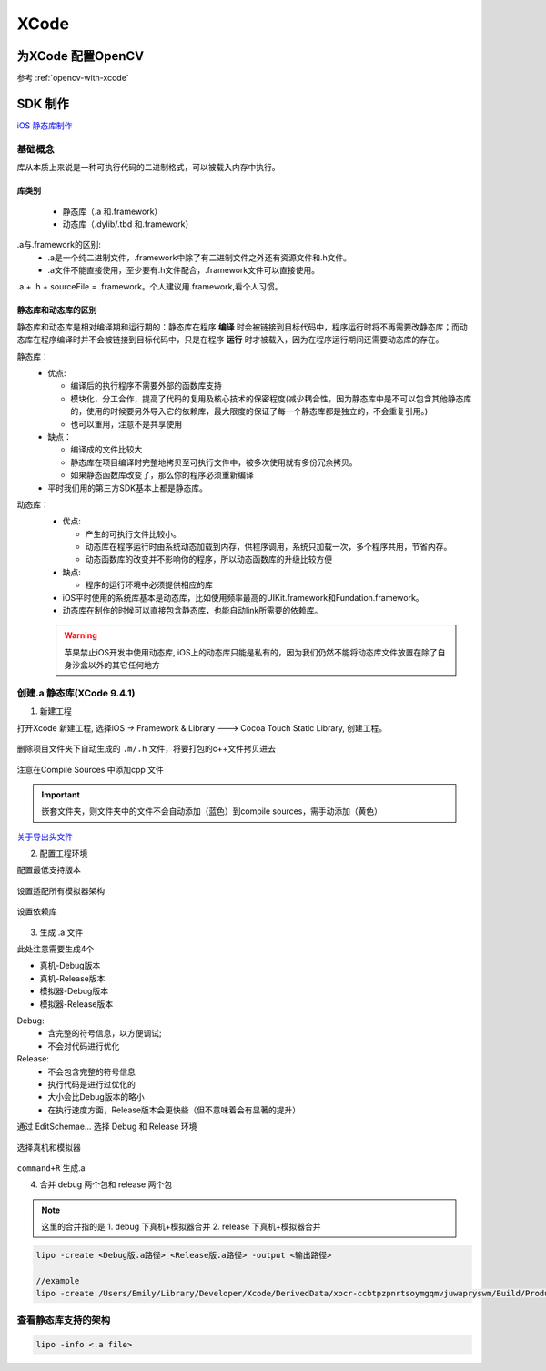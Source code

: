 XCode
=======

为XCode 配置OpenCV
-------------------

参考 :ref:`opencv-with-xcode`


SDK 制作
---------

`iOS 静态库制作 <https://blog.csdn.net/wanna_dance/article/details/78687676>`_

基础概念
^^^^^^^^^^

库从本质上来说是一种可执行代码的二进制格式，可以被载入内存中执行。

库类别
""""""
 - 静态库（.a 和.framework）
 - 动态库（.dylib/.tbd 和.framework）

.a与.framework的区别: 
    - .a是一个纯二进制文件，.framework中除了有二进制文件之外还有资源文件和.h文件。
    - .a文件不能直接使用，至少要有.h文件配合，.framework文件可以直接使用。
    
.a + .h + sourceFile = .framework。个人建议用.framework,看个人习惯。

静态库和动态库的区别
""""""""""""""""""""""

静态库和动态库是相对编译期和运行期的：静态库在程序 **编译** 时会被链接到目标代码中，程序运行时将不再需要改静态库；而动态库在程序编译时并不会被链接到目标代码中，只是在程序 **运行** 时才被载入，因为在程序运行期间还需要动态库的存在。

静态库：
   - 优点:

     + 编译后的执行程序不需要外部的函数库支持
     + 模块化，分工合作，提高了代码的复用及核心技术的保密程度(减少耦合性，因为静态库中是不可以包含其他静态库的，使用的时候要另外导入它的依赖库，最大限度的保证了每一个静态库都是独立的，不会重复引用。)
     + 也可以重用，注意不是共享使用
   - 缺点：

     + 编译成的文件比较大
     + 静态库在项目编译时完整地拷贝至可执行文件中，被多次使用就有多份冗余拷贝。
     + 如果静态函数库改变了，那么你的程序必须重新编译
   - 平时我们用的第三方SDK基本上都是静态库。

动态库：
   - 优点:

     + 产生的可执行文件比较小。
     + 动态库在程序运行时由系统动态加载到内存，供程序调用，系统只加载一次，多个程序共用，节省内存。
     + 动态函数库的改变并不影响你的程序，所以动态函数库的升级比较方便
   - 缺点: 

     + 程序的运行环境中必须提供相应的库
   - iOS平时使用的系统库基本是动态库，比如使用频率最高的UIKit.framework和Fundation.framework。
   - 动态库在制作的时候可以直接包含静态库，也能自动link所需要的依赖库。

   .. Warning::
      苹果禁止iOS开发中使用动态库, iOS上的动态库只能是私有的，因为我们仍然不能将动态库文件放置在除了自身沙盒以外的其它任何地方

创建.a 静态库(XCode 9.4.1)
^^^^^^^^^^^^^^^^^^^^^^^^^^^^

1. 新建工程

打开Xcode 新建工程, 选择iOS -> Framework & Library ---> Cocoa Touch Static Library, 创建工程。

.. figure:: /_static/platform/xcode_staticLib1.png 

删除项目文件夹下自动生成的 ``.m/.h`` 文件，将要打包的c++文件拷贝进去

.. figure:: /_static/platform/xcode_staticLib2.png

注意在Compile Sources 中添加cpp 文件

.. figure:: /_static/platform/xcode_staticLib7.png

.. Important::
   嵌套文件夹，则文件夹中的文件不会自动添加（蓝色）到compile sources，需手动添加（黄色）

`关于导出头文件 <https://blog.csdn.net/zzzzzdddddxxxxx/article/details/50408732>`_

2. 配置工程环境

配置最低支持版本

.. figure:: /_static/platform/xcode_staticLib3.png

设置适配所有模拟器架构

.. figure:: /_static/platform/xcode_staticLib4.png

设置依赖库

.. figure:: /_static/platform/xcode_staticLib8.png


3. 生成 .a 文件

此处注意需要生成4个 

- 真机-Debug版本
- 真机-Release版本
- 模拟器-Debug版本
- 模拟器-Release版本

Debug: 
  + 含完整的符号信息，以方便调试; 
  + 不会对代码进行优化

Release: 
  + 不会包含完整的符号信息
  + 执行代码是进行过优化的
  + 大小会比Debug版本的略小
  + 在执行速度方面，Release版本会更快些（但不意味着会有显著的提升）

通过 EditSchemae... 选择 Debug 和 Release 环境

.. figure:: /_static/platform/xcode_staticLib5.png

选择真机和模拟器

.. figure:: /_static/platform/xcode_staticLib6.png

``command+R`` 生成.a

4. 合并 debug 两个包和 release 两个包

.. Note::
   这里的合并指的是 
   1. debug 下真机+模拟器合并 
   2. release 下真机+模拟器合并

.. code-block:: bash
   
   lipo -create <Debug版.a路径> <Release版.a路径> -output <输出路径>

   //example
   lipo -create /Users/Emily/Library/Developer/Xcode/DerivedData/xocr-ccbtpzpnrtsoymgqmvjuwapryswm/Build/Products/Release-iphonesimulator/libxocr.a /Users/Emily/Library/Developer/Xcode/DerivedData/xocr-ccbtpzpnrtsoymgqmvjuwapryswm/Build/Products/Release-iphoneos/libxocr.a -output tmp/libxocr.a

查看静态库支持的架构
^^^^^^^^^^^^^^^^^^^^^

.. code-block:: bash

   lipo -info <.a file>
